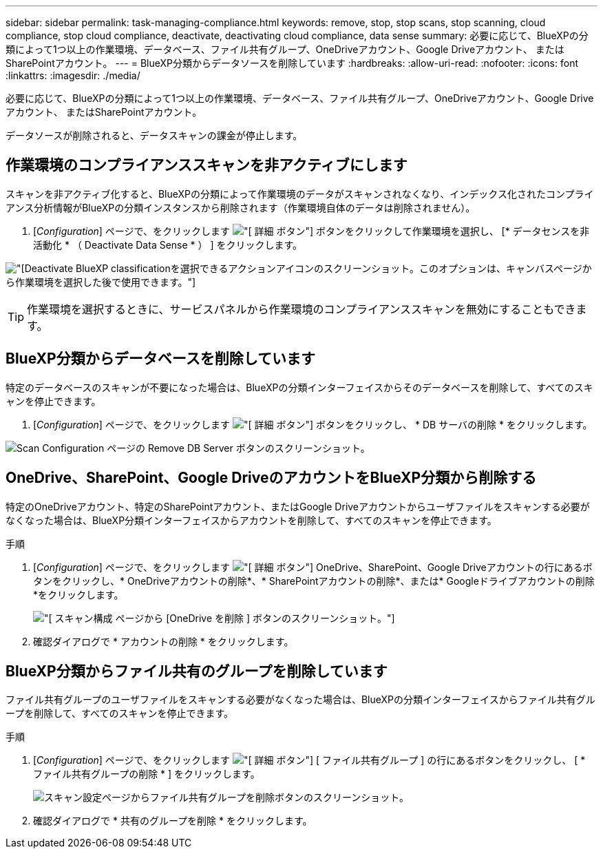 ---
sidebar: sidebar 
permalink: task-managing-compliance.html 
keywords: remove, stop, stop scans, stop scanning, cloud compliance, stop cloud compliance, deactivate, deactivating cloud compliance, data sense 
summary: 必要に応じて、BlueXPの分類によって1つ以上の作業環境、データベース、ファイル共有グループ、OneDriveアカウント、Google Driveアカウント、 またはSharePointアカウント。 
---
= BlueXP分類からデータソースを削除しています
:hardbreaks:
:allow-uri-read: 
:nofooter: 
:icons: font
:linkattrs: 
:imagesdir: ./media/


[role="lead"]
必要に応じて、BlueXPの分類によって1つ以上の作業環境、データベース、ファイル共有グループ、OneDriveアカウント、Google Driveアカウント、 またはSharePointアカウント。

データソースが削除されると、データスキャンの課金が停止します。



== 作業環境のコンプライアンススキャンを非アクティブにします

スキャンを非アクティブ化すると、BlueXPの分類によって作業環境のデータがスキャンされなくなり、インデックス化されたコンプライアンス分析情報がBlueXPの分類インスタンスから削除されます（作業環境自体のデータは削除されません）。

. [_Configuration_] ページで、をクリックします image:screenshot_gallery_options.gif["[ 詳細 ] ボタン"] ボタンをクリックして作業環境を選択し、 [* データセンスを非活動化 * （ Deactivate Data Sense * ） ] をクリックします。


image:screenshot_deactivate_compliance_scan.png["[Deactivate BlueXP classification]を選択できるアクションアイコンのスクリーンショット。このオプションは、キャンバスページから作業環境を選択した後で使用できます。"]


TIP: 作業環境を選択するときに、サービスパネルから作業環境のコンプライアンススキャンを無効にすることもできます。



== BlueXP分類からデータベースを削除しています

特定のデータベースのスキャンが不要になった場合は、BlueXPの分類インターフェイスからそのデータベースを削除して、すべてのスキャンを停止できます。

. [_Configuration_] ページで、をクリックします image:screenshot_gallery_options.gif["[ 詳細 ] ボタン"] ボタンをクリックし、 * DB サーバの削除 * をクリックします。


image:screenshot_compliance_remove_db.png["Scan Configuration ページの Remove DB Server ボタンのスクリーンショット。"]



== OneDrive、SharePoint、Google DriveのアカウントをBlueXP分類から削除する

特定のOneDriveアカウント、特定のSharePointアカウント、またはGoogle Driveアカウントからユーザファイルをスキャンする必要がなくなった場合は、BlueXP分類インターフェイスからアカウントを削除して、すべてのスキャンを停止できます。

.手順
. [_Configuration_] ページで、をクリックします image:screenshot_gallery_options.gif["[ 詳細 ] ボタン"] OneDrive、SharePoint、Google Driveアカウントの行にあるボタンをクリックし、* OneDriveアカウントの削除*、* SharePointアカウントの削除*、または* Googleドライブアカウントの削除*をクリックします。
+
image:screenshot_compliance_remove_onedrive.png["[ スキャン構成 ] ページから [OneDrive を削除 ] ボタンのスクリーンショット。"]

. 確認ダイアログで * アカウントの削除 * をクリックします。




== BlueXP分類からファイル共有のグループを削除しています

ファイル共有グループのユーザファイルをスキャンする必要がなくなった場合は、BlueXPの分類インターフェイスからファイル共有グループを削除して、すべてのスキャンを停止できます。

.手順
. [_Configuration_] ページで、をクリックします image:screenshot_gallery_options.gif["[ 詳細 ] ボタン"] [ ファイル共有グループ ] の行にあるボタンをクリックし、 [ * ファイル共有グループの削除 * ] をクリックします。
+
image:screenshot_compliance_remove_fileshare_group.png["スキャン設定ページからファイル共有グループを削除ボタンのスクリーンショット。"]

. 確認ダイアログで * 共有のグループを削除 * をクリックします。


